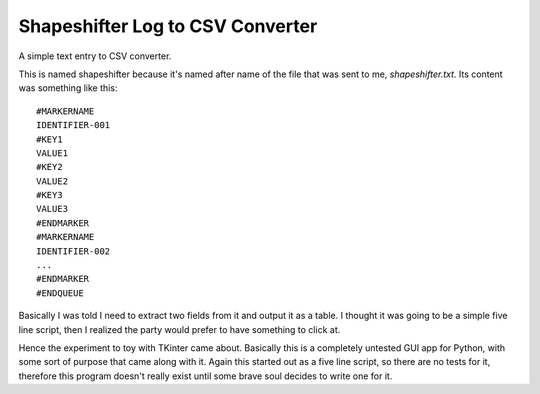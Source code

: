 Shapeshifter Log to CSV Converter
=================================

A simple text entry to CSV converter.

This is named shapeshifter because it's named after name of the file
that was sent to me, `shapeshifter.txt`.  Its content was something
like this::

    #MARKERNAME
    IDENTIFIER-001
    #KEY1
    VALUE1
    #KEY2
    VALUE2
    #KEY3
    VALUE3
    #ENDMARKER
    #MARKERNAME
    IDENTIFIER-002
    ...
    #ENDMARKER
    #ENDQUEUE

Basically I was told I need to extract two fields from it and output it
as a table.  I thought it was going to be a simple five line script,
then I realized the party would prefer to have something to click at.

Hence the experiment to toy with TKinter came about.  Basically this is
a completely untested GUI app for Python, with some sort of purpose that
came along with it.  Again this started out as a five line script, so
there are no tests for it, therefore this program doesn't really exist
until some brave soul decides to write one for it.
